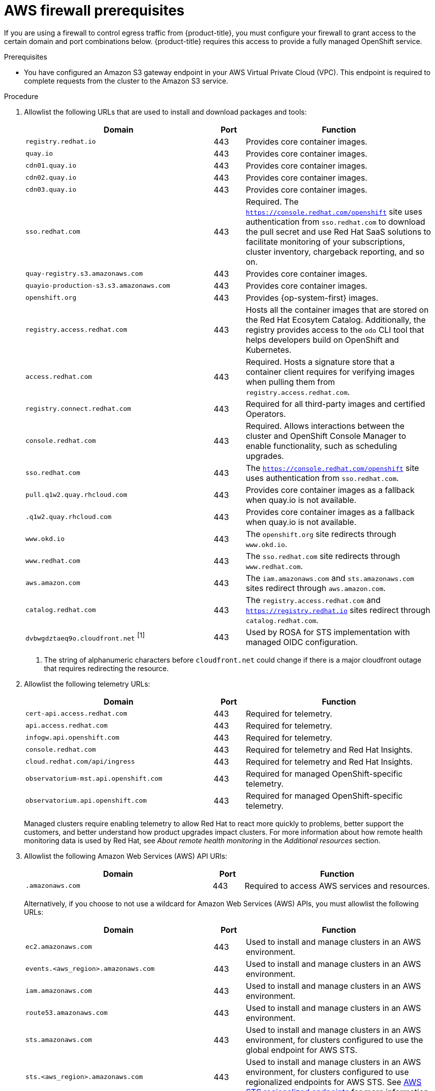 // Module included in the following assemblies:
//
// * osd_planning/aws-ccs.adoc
// * rosa_install_access_delete_clusters/rosa_getting_started_iam/rosa-aws-prereqs.adoc
// * rosa_planning/rosa-sts-aws-prereqs.adoc

ifeval::["{context}" == "rosa-sts-aws-prereqs"]
:fedramp:
:rosa-classic-sts:
endif::[]
ifeval::["{context}" == "aws-ccs"]
:osd:
endif::[]
ifeval::["{context}" == "prerequisites"]
:rosa-classic:
endif::[]

:_mod-docs-content-type: PROCEDURE
ifdef::rosa-classic-sts[]
[id="rosa-classic-firewall-prerequisites_{context}"]
= ROSA Classic
endif::rosa-classic-sts[]
ifndef::rosa-classic-sts[]
[id="osd-aws-privatelink-firewall-prerequisites_{context}"]
= AWS firewall prerequisites

If you are using a firewall to control egress traffic from {product-title}, you must configure your firewall to grant access to the certain domain and port combinations below. {product-title} requires this access to provide a fully managed OpenShift service.
endif::rosa-classic-sts[]

ifdef::openshift-rosa[]
[IMPORTANT]
====
Only ROSA clusters deployed with PrivateLink can use a firewall to control egress traffic.
====
endif::[]

.Prerequisites

* You have configured an Amazon S3 gateway endpoint in your AWS Virtual Private Cloud (VPC). This endpoint is required to complete requests from the cluster to the Amazon S3 service.

.Procedure

. Allowlist the following URLs that are used to install and download packages and tools:
+
[cols="6,1,6",options="header"]
|===
|Domain | Port | Function
|`registry.redhat.io`
|443
|Provides core container images.

|`quay.io`
|443
|Provides core container images.

|`cdn01.quay.io`
|443
|Provides core container images.

|`cdn02.quay.io`
|443
|Provides core container images.

|`cdn03.quay.io`
|443
|Provides core container images.

|`sso.redhat.com`
|443
|Required. The `https://console.redhat.com/openshift` site uses authentication from `sso.redhat.com` to download the pull secret and use Red{nbsp}Hat SaaS solutions to facilitate monitoring of your subscriptions, cluster inventory, chargeback reporting, and so on.

|`quay-registry.s3.amazonaws.com`
|443
|Provides core container images.

|`quayio-production-s3.s3.amazonaws.com`
|443
|Provides core container images.

|`openshift.org`
|443
|Provides {op-system-first} images.

|`registry.access.redhat.com`
|443
|Hosts all the container images that are stored on the Red{nbsp}Hat Ecosytem Catalog. Additionally, the registry provides access to the `odo` CLI tool that helps developers build on OpenShift and Kubernetes.

|`access.redhat.com`
|443
|Required. Hosts a signature store that a container client requires for verifying images when pulling them from `registry.access.redhat.com`. 

|`registry.connect.redhat.com`
|443
|Required for all third-party images and certified Operators.

|`console.redhat.com`
|443
|Required. Allows interactions between the cluster and OpenShift Console Manager to enable functionality, such as scheduling upgrades.

|`sso.redhat.com`
|443
|The `https://console.redhat.com/openshift` site uses authentication from `sso.redhat.com`.

|`pull.q1w2.quay.rhcloud.com`
|443
|Provides core container images as a fallback when quay.io is not available.

|`.q1w2.quay.rhcloud.com`
|443
|Provides core container images as a fallback when quay.io is not available.

|`www.okd.io`
|443
|The `openshift.org` site redirects through `www.okd.io`.

|`www.redhat.com`
|443
|The `sso.redhat.com` site redirects through `www.redhat.com`.

|`aws.amazon.com`
|443
|The `iam.amazonaws.com` and `sts.amazonaws.com` sites redirect through `aws.amazon.com`.

|`catalog.redhat.com`
|443
|The `registry.access.redhat.com` and `https://registry.redhat.io` sites redirect through `catalog.redhat.com`.

|`dvbwgdztaeq9o.cloudfront.net` ^[1]^
|443
|Used by ROSA for STS implementation with managed OIDC configuration.

ifdef::fedramp[]
|`time-a-g.nist.gov`
|123 ^[2]^
|Allows NTP traffic for FedRAMP.

|`time-a-wwv.nist.gov`
|123 ^[2]^
|Allows NTP traffic for FedRAMP.

|`time-a-b.nist.gov`
|123 ^[2]^
|Allows NTP traffic for FedRAMP.
endif::fedramp[]
|===
+
[.small]
--
1. The string of alphanumeric characters before `cloudfront.net` could change if there is a major cloudfront outage that requires redirecting the resource.
ifdef::fedramp[]
2. Both TCP and UDP ports.
endif::fedramp[]
--
+
. Allowlist the following telemetry URLs:
+
[cols="6,1,6",options="header"]
|===
|Domain | Port | Function

|`cert-api.access.redhat.com`
|443
|Required for telemetry.

|`api.access.redhat.com`
|443
|Required for telemetry.

|`infogw.api.openshift.com`
|443
|Required for telemetry.

|`console.redhat.com`
|443
|Required for telemetry and Red{nbsp}Hat Insights.

|`cloud.redhat.com/api/ingress`
|443
|Required for telemetry and Red{nbsp}Hat Insights.

|`observatorium-mst.api.openshift.com`
|443
|Required for managed OpenShift-specific telemetry.

|`observatorium.api.openshift.com`
|443
|Required for managed OpenShift-specific telemetry.
|===
+
Managed clusters require enabling telemetry to allow Red{nbsp}Hat to react more quickly to problems, better support the customers, and better understand how product upgrades impact clusters.
For more information about how remote health monitoring data is used by Red{nbsp}Hat, see _About remote health monitoring_ in the _Additional resources_ section.

. Allowlist the following Amazon Web Services (AWS) API URls:
+
[cols="6,1,6",options="header"]
|===
|Domain | Port | Function

|`.amazonaws.com`
|443
|Required to access AWS services and resources.
|===
+
Alternatively, if you choose to not use a wildcard for Amazon Web Services (AWS) APIs, you must allowlist the following URLs:
+
[cols="6,1,6",options="header"]
|===
|Domain | Port | Function
|`ec2.amazonaws.com`
|443
|Used to install and manage clusters in an AWS environment.

|`events.<aws_region>.amazonaws.com`
|443
|Used to install and manage clusters in an AWS environment.

|`iam.amazonaws.com`
|443
|Used to install and manage clusters in an AWS environment.

|`route53.amazonaws.com`
|443
|Used to install and manage clusters in an AWS environment.

|`sts.amazonaws.com`
|443
|Used to install and manage clusters in an AWS environment, for clusters configured to use the global endpoint for AWS STS.

|`sts.<aws_region>.amazonaws.com`
|443
|Used to install and manage clusters in an AWS environment, for clusters configured to use regionalized endpoints for AWS STS. See link:https://docs.aws.amazon.com/sdkref/latest/guide/feature-sts-regionalized-endpoints.html[AWS STS regionalized endpoints] for more information.

|`tagging.us-east-1.amazonaws.com`
|443
|Used to install and manage clusters in an AWS environment. This endpoint is always us-east-1, regardless of the region the cluster is deployed in.

|`ec2.<aws_region>.amazonaws.com`
|443
|Used to install and manage clusters in an AWS environment.

|`elasticloadbalancing.<aws_region>.amazonaws.com`
|443
|Used to install and manage clusters in an AWS environment.

|`servicequotas.<aws_region>.amazonaws.com`
|443
|Required. Used to confirm quotas for deploying the service.

|`tagging.<aws_region>.amazonaws.com`
|443
|Allows the assignment of metadata about AWS resources in the form of tags.
|===

. Allowlist the following OpenShift URLs:
+
[cols="6,1,6",options="header"]
|===
|Domain | Port | Function

|`mirror.openshift.com`
|443
|Used to access mirrored installation content and images. This site is also a source of release image signatures, although the Cluster Version Operator (CVO) needs only a single functioning source.

|`storage.googleapis.com/openshift-release` (Recommended)
|443
|Alternative site to mirror.openshift.com/. Used to download platform release signatures that are used by the cluster to know what images to pull from quay.io.

|`api.openshift.com`
|443
|Used to check if updates are available for the cluster.
|===

. Allowlist the following site reliability engineering (SRE) and management URLs:
+
[cols="6,1,6",options="header"]
|===
|Domain | Port | Function

|`api.pagerduty.com`
|443
|This alerting service is used by the in-cluster alertmanager to send alerts notifying Red{nbsp}Hat SRE of an event to take action on.

|`events.pagerduty.com`
|443
|This alerting service is used by the in-cluster alertmanager to send alerts notifying Red{nbsp}Hat SRE of an event to take action on.

|`api.deadmanssnitch.com`
|443
|Alerting service used by {product-title} to send periodic pings that indicate whether the cluster is available and running.

|`nosnch.in`
|443
|Alerting service used by {product-title} to send periodic pings that indicate whether the cluster is available and running.

|`.osdsecuritylogs.splunkcloud.com`
OR
`inputs1.osdsecuritylogs.splunkcloud.com`
`inputs2.osdsecuritylogs.splunkcloud.com`
`inputs4.osdsecuritylogs.splunkcloud.com`
`inputs5.osdsecuritylogs.splunkcloud.com`
`inputs6.osdsecuritylogs.splunkcloud.com`
`inputs7.osdsecuritylogs.splunkcloud.com`
`inputs8.osdsecuritylogs.splunkcloud.com`
`inputs9.osdsecuritylogs.splunkcloud.com`
`inputs10.osdsecuritylogs.splunkcloud.com`
`inputs11.osdsecuritylogs.splunkcloud.com`
`inputs12.osdsecuritylogs.splunkcloud.com`
`inputs13.osdsecuritylogs.splunkcloud.com`
`inputs14.osdsecuritylogs.splunkcloud.com`
`inputs15.osdsecuritylogs.splunkcloud.com`
|9997
|Used by the `splunk-forwarder-operator` as a logging forwarding endpoint to be used by Red{nbsp}Hat SRE for log-based alerting.

|`http-inputs-osdsecuritylogs.splunkcloud.com`
|443
|Required. Used by the `splunk-forwarder-operator` as a logging forwarding endpoint to be used by Red{nbsp}Hat SRE for log-based alerting.

|`sftp.access.redhat.com` (Recommended)
|22
|The SFTP server used by `must-gather-operator` to upload diagnostic logs to help troubleshoot issues with the cluster.
|===

. Allowlist the following URLs for optional third-party content:
+
[cols="6,1,6",options="header"]
|===
|Domain | Port | Function
|`registry.connect.redhat.com`
| 443
| Required for all third-party-images and certified operators.

|`rhc4tp-prod-z8cxf-image-registry-us-east-1-evenkyleffocxqvofrk.s3.dualstack.us-east-1.amazonaws.com`
| 443
| Provides access to container images hosted on `registry.connect.redhat.com`

|`oso-rhc4tp-docker-registry.s3-us-west-2.amazonaws.com`
| 443
| Required for Sonatype Nexus, F5 Big IP operators.
|===

. Allowlist any site that provides resources for a language or framework that your builds require.
. Allowlist any outbound URLs that depend on the languages and frameworks used in OpenShift. See link:https://access.redhat.com/solutions/2998411[OpenShift Outbound URLs to Allow] for a list of recommended URLs to be allowed on the firewall or proxy.

ifeval::["{context}" == "rosa-sts-aws-prereqs"]
:!fedramp:
:!rosa-classic-sts:
endif::[]
ifeval::["{context}" == "aws-ccs"]
:!osd:
endif::[]
ifeval::["{context}" == "prerequisites"]
:!rosa-classic:
endif::[]
